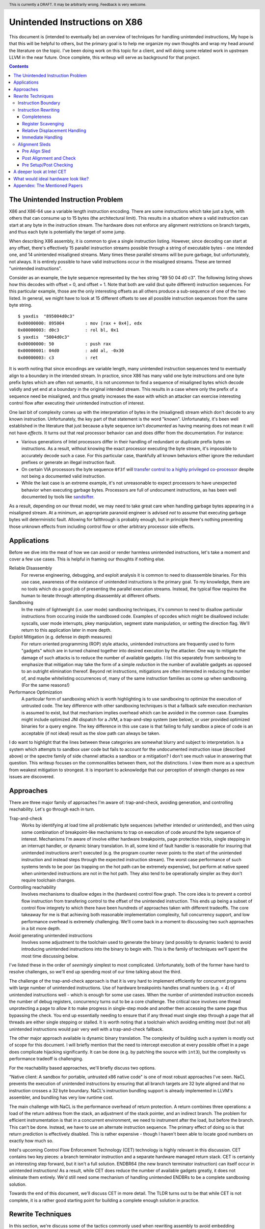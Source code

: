 .. header:: This is currently a DRAFT.  It may be arbitrarily wrong.  Feedback is very welcome.

-------------------------------------------------
Unintended Instructions on X86
-------------------------------------------------

This document is (intended to eventually be) an overview of techniques for handling unintended instructions,  My hope is that this will be helpful to others, but the primary goal is to help me organize my own thoughts and wrap my head around the literature on the topic.  I've been doing work on this topic for a client, and will doing some related work in upstream LLVM in the near future.  Once complete, this writeup will serve as background for that project.

.. contents::

The Unintended Instruction Problem
----------------------------------

X86 and X86-64 use a variable length instruction encoding.  There are some instructions which take just a byte, with others that can consume up to 15 bytes (the architectural limit).  This results in a situation where a valid instruction can start at any byte in the instruction stream.  The hardware does not enforce any alignment restrictions on branch targets, and thus each byte is potentially the target of some jump.

When describing X86 assembly, it is common to give a single instruction listing.  However, since decoding can start at any offset, there's effectively 15 parallel instruction streams possible through a string of executable bytes - one intended one, and 14 unintended misaligned streams.  Many times these parallel streams will be pure garbage, but unfortunately, not always.  It is entirely possible to have valid instructions occur in the misaligned streams.  These are termed "unintended instructions".

Consider as an example, the byte sequence represented by the hex string "89 50 04 d0 c3".  The following listing shows how this decodes with offset = 0, and offset = 1.  Note that both are valid (but quite different) instruction sequences.  For this particular example, those are the only interesting offsets as all others produce a sub-sequence of one of the two listed.  In general, we might have to look at 15 different offsets to see all possible instruction sequences from the same byte string.

:: 

  $ yaxdis  "895004d0c3"
  0x00000000: 895004        : mov [rax + 0x4], edx
  0x00000003: d0c3          : rol bl, 0x1
  $ yaxdis  "5004d0c3"
  0x00000000: 50            : push rax
  0x00000001: 04d0          : add al, -0x30
  0x00000003: c3            : ret

It is worth noting that since encodings are variable length, many unintended instruction sequences tend to eventually align to a boundary in the intended stream.  In practice, since X86 has many valid one byte instructions and one byte prefix bytes which are often not semantic, it is not uncommon to find a sequence of misaligned bytes which decode validly and yet end at a boundary in the original intended stream.  This results in a case where only the prefix of a sequence need be misaligned, and thus greatly increases the ease with which an attacker can exercise interesting control flow after executing their unintended instruction of interest.

One last bit of complexity comes up with the interpretation of bytes in the (misaligned) stream which don't decode to any known instruction.  Unfortunately, the key part of that statement is the word "known".  Unfortunately, it's been well established in the literature that just because a byte sequence isn't *documented* as having meaning does not mean it will not have *effects*.  It turns out that real processor behavior can and does differ from the documentation.  For instance:

* Various generations of Intel processors differ in their handling of redundant or duplicate prefix bytes on instructions.  As a result, without knowing the exact processor executing the byte stream, it's impossible to accurately decode such a case.  For this particular case, thankfully all known behaviors either ignore the redundant prefixes or generate an illegal instruction fault.
* On certain VIA processors the byte sequence ``0f3f`` will `transfer control to a highly privileged co-processor <https://i.blackhat.com/us-18/Thu-August-9/us-18-Domas-God-Mode-Unlocked-Hardware-Backdoors-In-x86-CPUs-wp.pdf>`_ despite not being a documented valid instruction.
* While the last case is an extreme example, it's not unreasonable to expect processors to have unexpected behavior when executing garbage bytes.  Processors are full of undocument instructions, as has been well documented by tools like `sandsifter <https://github.com/xoreaxeaxeax/sandsifter>`_.

As a result, depending on our threat model, we may need to take great care when handling garbage bytes appearing in a misaligned stream.  At a minimum, an appropriate paranoid engineer is advised *not* to assume that executing garbage bytes will deterministic fault. Allowing for fallthrough is probably enough, but in principle there's nothing preventing those unknown effects from including control flow or other arbitrary processor side effects.

Applications
------------

Before we dive into the meat of how we can avoid or render harmless unintended instructions, let's take a moment and cover a few use cases.  This is helpful in framing our thoughts if nothing else.

Reliable Disassembly
  For reverse engineering, debugging, and exploit analysis it is common to need to disassemble binaries.  For this use case, awareness of the existance of unintended instructions is the primary goal.  To my knowledge, there are no tools which do a good job of presenting the parallel execution streams.  Instead, the typical flow requires the human to iterate through attempting disassembly at different offsets.

Sandboxing
  In the realm of lightweight (i.e. user mode) sandboxing techniques, it's common to need to disallow particular instructions from occuring inside the sandboxed code.  Examples of opcodes which might be disallowed include: syscalls, user mode interrupts, pkey manipulation, segment state manipulation, or setting the direction flag.  We'll return to this application later in more depth.

Exploit Mitigation (e.g. defense in depth measures)
  For return oriented programming (ROP) style attacks, unintended instructions are frequently used to form "gadgets" which are in turned chained together into desired execution by the attacker.  One way to mitigate the damage of such attacks is to reduce the number of available gadgets.  I list this separately from sanboxing to emphasize that mitigation may take the form of a simple *reduction* in the number of available gadgets as opposed to an outright elimination thereof.  Beyond ret instructions, mitigations are often interested in reducing the number of, and maybe whitelisting occurrences of, many of the same instruction families as come up when sandboxing.  (For the same reasons!)

Performance Optimization
  A particular form of sandboxing which is worth highlighting is to use sandboxing to optimize the execution of untrusted code.  The key difference with other sandboxing techniques is that a fallback safe execution mechanism is assumed to exist, but that mechanism implies overhead which can be avoided in the common case.  Examples might include optimized JNI dispatch for a JVM, a trap-and-step system (see below), or user provided optimized binaries for a query engine.  The key difference in this use case is that failing to fully sandbox a piece of code is an acceptable (if not ideal) result as the slow path can always be taken.
  
I do want to highlight that the lines between these categories are somewhat blurry and subject to interpretation.  Is a system which attempts to sandbox user code but fails to account for the undocumented instruction issue (described above) or the spectre family of side channel attacks a sandbox or a mitigation?  I don't see much value in answering that question.  This writeup focuses on the commonalities between them, not the distinctions.  I view them more as a spectrum from weakest mitigation to strongest.  It is important to acknowledge that our perception of strength changes as new issues are discovered.  

Approaches
----------

There are three major family of approaches I'm aware of: trap-and-check, avoiding generation, and controlling reachability.  Let's go through each in turn.

Trap-and-check
  Works by identifying at load time all problematic byte sequences (whether intended or unintended), and then using some combination of breakpoint-like mechanisms to trap on execution of code around the byte sequence of interest.  Mechanisms I'm aware of involve either hardware breakpoints, page protection tricks, single stepping in an interrupt handler, or dynamic binary translation.  In all, some kind of fault handler is reasonable for insuring that unintended instructions aren't executed (e.g. the program counter never points to the start of the unintended instruction and instead steps through the expected instruction stream).
  The worst case performance of such systems tends to be poor (as trapping on the hot path can be extremely expensive), but perform at native speed when unintended instructions are not in the hot path.  They also tend to be operationally simpler as they don't require toolchain changes.

Controlling reachability
  Involves mechanisms to disallow edges in the (hardware) control flow graph.  The core idea is to prevent a control flow instruction from transfering control to the offset of the unintended instruction.  This ends up being a subset of control flow integrety to which there have been hundreds of approaches taken with different tradeoffs.  The core takeaway for me is that achieving both reasonable implementation complexity, full concurrency support, and low performance overhead is extremely challenging.  We'll come back in a moment to discussing two such approaches in a bit more depth.

Avoid generating unintended instructions
  Involves some adjustment to the toolchain used to generate the binary (and possibly to dynamic loaders) to avoid introducing unintended instructions into the binary to begin with.  This is the family of techniques we'll spent the most time discussing below.
  
I've listed these in the order of *seemingly* simplest to most complicated. Unfortunately, both of the former have hard to resolve challenges, so we'll end up spending most of our time talking about the third.

The challenge of the trap-and-check approach is that it is very hard to implement efficiently for concurrent programs with large number of unintended instructions.  Use of hardware breakpoints handles small numbers (e.g. < 4) of unintended instructions well - which is enough for some use cases.  When the number of unintended instruction exceeds the number of debug registers, concurrency turns out to be a core challenge.  The critical race involves one thread unprotecting a page to allow it to make progress in single-step mode and another then accessing the same page thus bypassing the check.  You end up essentially needing to ensure that if any thread must single step through a page that all threads are either single stepping or stalled.  It is worth noting that a toolchain which avoiding emitting most (but not all) unintended instructions would pair very well with a trap-and-check fallback.

The other major approach available is dynamic binary translation.  The complexity of building such a system is mostly out of scope for this document.  I will briefly mention that the need to intercept execution at every possible offset in a page does complicate hijacking significantly.  It can be done (e.g. by patching the source with ``int3``), but the complexity vs performance tradeoff is challenging.

For the reachability based approaches, we'll briefly discuss two options.

"Native client: A sandbox for portable, untrusted x86 native code" is one of most robust approaches I've seen.  NaCL prevents the execution of unintended instructions by ensuring that all branch targets are 32 byte aligned and that no instruction crosses a 32 byte boundary.  NaCL's instruction bundling support is already implemented in LLVM's assembler, and bundling has very low runtime cost.

The main challenge with NaCL is the performance overhead of return protection.  A return combines three operations: a load of the return address from the stack, an adjustment of the stack pointer, and an indirect branch.  The problem for efficient instrumentation is that in a concurrent environment, we need to instrument after the load, but before the branch.  This can't be done.  Instead, we have to use an alternate instruction sequence.  The primary effect of doing so is that return prediction is effectively disabled.  This is rather expensive - though I haven't been able to locate good numbers on exactly how much so.

Intel's upcoming Control Flow Enforcement Technology (CET) technology is highly relevant in this discussion.  CET contains two key pieces: a branch terminator instruction and a separate hardware managed return stack.  CET is certainly an interesting step forward, but it isn't a full solution.  ENDBR64 (the new branch terminator instruction) can itself occur in unintended instructions!  As a result, while CET does reduce the number of available gadgets greatly, it does not eliminate them entirely.  We'd still need some mechanism of handling unintended ENDBRs to be a complete sandboxing solution.

Towards the end of this document, we'll discuss CET in more detail.  The TLDR turns out to be that while CET is not complete, it is a rather good starting point for building a complete enough solution in practice.

Rewrite Techniques
------------------

In this section, we're discuss some of the tactics commonly used when rewriting assembly to avoid embedding unintended instructions.  These are described in terms of the assembly semantics, but this section is implementation neutral.  These could be implemented by a compiler, assembler, runtime binary rewritter, or even by a careful human in handwritten assembly.  Having a basic understanding of x86 instruction encoding is probably required for this to make sense.

Instruction Boundary
====================

When the unintended instruction crosses the boundary between two or more intended instructions, the sequence can be broken by inserting padding bytes between the two intended instructions.  Depending on the instruction class being eliminated, redundant prefix bytes, a single byte ``nop`` instruction (``0x90``), or a semantic nop such as ``movl %eax, %eax`` can be used.  The selection of the padding is controlled by whether the bytes in the padding instruction can form a valid suffix (or prefix) with the preceding (following) bytes forming another problematic unintended instruction.  Depending on the class of problematic instruction, the selected padding sequence must differ.

From a performance perspective, prefix bytes are preferred over single byte nops which are preferred over other instructions.

Instruction Rewriting
=====================

This is by far the most complicated case.  I'll refer readers interested in the details to the Erim and G-Free papers, and restrict myself to some commentary here.  This gets quite far into the weeds; most readers are probably best skimming through this unless implementing such a tool.

Completeness
++++++++++++

I find it difficult to convince myself of the completeness of either papers' rewriting rules.  They seem to be heavily dependent on a complete taxonomy of the x86 decode rules, and prior experience makes me very hesitant about that.  It is far to easy to think you have full coverage while actually missing important cases.

As a particular example, neither Erim or G-Free seems to consider the case where a prefix byte forms part of an unintended instruction.  From prior experience with x86, this seemed questionable.  A targetted fuzzer quickly found the example instruction ``vpalignr $239, (%rcx), %xmm0, %xmm8`` which encodes as ``c463790f01ef`` and thus embeds a ``wrpkru`` instruction in its suffix.  This example uses a three-byte VEX prefix to change the interpretation of the opcode field.

Register Scavenging
+++++++++++++++++++

Each of the techniques mentioned sometimes need to reassign registers.  This is extremely hard to do in general as there may not be a register available for scavenging.  Both of the techniques which describe this use a post-compiler rewriting pass and fall back to stack spilling (which is ABI breaking!) in the worst case.

One point I don't see either paper make is that we can often scavenge a register by being willing to rematerialize a computation.  As an example, if the frame size is a constant but the code is preserving the frame pointer, RBP can be reliably scavenged and rematerialized after the local rewrite.  (Assuming the frame size doesn't itself form a problematic immediate at least.)

It's tempting to make this the compilers (specifically register allocation) responsibility, but since it requires knowledge of the encodings it would require breaking the compiler vs assembly abstraction.  We might be able to trick the compiler by adjusting instruction costing, but it's not clear this would behave well in the existing register allocation infrastructure.

Another approach would be to reserve a free register (i.e. guarantee scavenging could succeed), but that sounds pretty expensive performance wise.  Maybe we have the register allocator treat potentially problematic instructions as if they clobbered an extra register?  This would force a free register with at least much more localized damage.  It would require breaking the compiler/assembler abstraction a bit though.

Relative Displacement Handling
++++++++++++++++++++++++++++++

Relative branches are a common important case since many of our unintended instructions happen to encode small integer constants, and short branches are quite common.  The techniques here can also be used for PC relative data loads (e.g. constant pools and such).

As noted in the papers, we can insert nops to perturb displacement bytes which happen to encode unintended instructions.  Given little endian encoding, we can adjust the final byte by adding a single nop either before or after the containing intended instruction.  (If matching a set of adjacent encodings, we might need more than one.)

The other bytes are trickier.  Adjusting the other bytes with padding quickly gets really expensive code wise.  We have two main techniques open to us:

* If the unintended instruction ends at the end of the intended instruction's displacement field, and we can legally use a post-align and check pattern, we can simply add a post-check.  (This overlaps with the nop case above, and is most useful when there are either other bytes which also need changed, or multiple problematic encodings for the last byte.)
* If we can scavenge a register, we can use an LEA to form a portion of the address, and then use a smaller offset on the instruction.

Note that none of the three techniques mentioned can *always* produce a small rewrite.  The closest is the padding trick mentioned, but personally having to insert 10s of MBs of nop padding doesn't feel like a robust solution to me.

Immediate Handling
++++++++++++++++++

For immediates, our main options are:

* Use the post-align-and-check trick if the immediate forms a suffix of the containing instruction.
* Scavenge a register, and use the register form of the instruction.  Immediate can be materialized into the register in as many steps as needed to avoid encoding an unintended instruction in the byte stream.
* For associative operations, we can split a single instruction into two each which performs part of the operation.  (e.g. ``or eax, -0x10fef100`` can become the sequence ``or eax, -0x10000000; or eax, -0x00fef100``)

Non-PC relative displacements are analogous, and can be handle similiarly.

Alignment Sleds
===============

An alignment sled is a string of bytes which cause all possibly disassembly streams to align to a single stream.  A trivial instance of such a sequence is a single byte nop repeated 15 times.  The G-Free paper claims that a 9 byte sequence is sufficient, and smaller sequences are likely possible in many specific cases (but not in general).  I have not checked their claim, and would want to fuzz extensively before trusting it.

There are two forms of alignment sleds distinguished by their placement before or after the containing intended instruction.  (We'll assume here that an unintended instruction crossing multiple intended instructions has already been handled, so for this discussion we'll assume exactly one containing intended instruction.)  Each has restrictions on when it can be legally used.

Pre Align Sled
++++++++++++++

The idea behind an pre-align sled is a bit subtle.  The goal of a pre-align sled is to eliminate gadgets ending with a particular unintented instruction, not the removal of the unintended instruction itself.

Such a sled is placed *before* the containing instruction.  Note that the unintended instruction itself is not removed.  Instead, the alignment ensures that any misaligned sequence starting *before* the container instruction can't reach said unintended instruction.  It does not prevent the attacker from branching directly to the start of the unintended instruction or to any byte between the start of the containing intended instruction and the start of the targeted unintended instruction.  

As a result, an pre alignment sled is only useful when a) the targeted unintended instruction can be allowed to execute (but not suffix a gadget), and b) the disassembly of all sequences starting with offsets after the beginning of the containing intended instruction are innocuous.  (i.e. do not form an interesting gadget)

The idea of pre alignment sleds was introduced (to me) in the G-Free paper.  I'll steal their example for illustration.

Given the intended instruction ``rolb %bl`` which encodes as ``d0 c3``, we have an unintended ret instruction in the second byte.  We can place an alignment sled before this (``90...90`` or ``nop;...;nop;``).  In this case, we have eliminated any gadget which exists before the unintended return, but we have *not* eliminated the actual return.


Post Alignment and Check
++++++++++++++++++++++++

This is essentially the inverse of the pre-alignment sled idea.  Rather than placing an alignment sled *before* a targeted instruction, we place it *after* the containing intended instruction, and then follow the sled with an instruction specific check sequence.

Note that this requires the targeted unintended instruction to a) fallthrough (instead of transferring control), and b) have a side effect which can be deterministically detected.  It also requires the disassembly and inspection of the misaligned stream for the same conditions.  It would be problematic for a unintended instruction to be followed by an unintended branch before the alignment sled.

The length of the alignment sled can be reduced in many cases as we only need to unify the instruction stream containing the targeted unintended instruction and the intended instruction stream.  A particularly interesting special case is when the unintended instruction makes up a suffix of the intended one.  Such cases can commonly arise when unintended instructions are embedded in immediates or relative displacements.

As an example, consider the instruction ``or eax, 0x29ae0ffa`` which encodes as ``0dfa0fae29``.  The suffix of this encoding is ``0fae29`` which is ``xrstor [rcx]``.  If we're looking to use PKEY for sanboxing purposes, we can simply insert a check sequence to confirm the expected value is still in the pkru register at this point.

I haven't seen this approach used previously in the literature.

Pre Setup/Post Checking
+++++++++++++++++++++++

A variant of the post align and check technique which can accelerate the check sequence is to scavenge a register whose value is consumed by the unintended instruction, pin it to a known value in the intended stream, and then check that value after the post-align sequence.  The idea is that the unintended instruction must fall down into that check, and if the value matches the expected value, we can reason about the path taken. Let me given a concrete example in terms of ``wrpkru`` to make this easier to follow.

Our intended instruction will be ``or eax, -0x10fef006`` which encodes ``wrpkru`` as it's suffix.  If we can scavenge either ECX or EDX, we can set them to a non-zero value.  ``wrkpru`` will fault if either register is anything other than zero.  After the intended instruction, we can check to see if our scavenged register is non-zero.  If it is, we know we'd only reached the check through the intended instruction stream.

Another way to achieve the same for ``wrpkru`` would be to write all ones to ``eax`` before the intended instruction.  If we reach the post-check with the value still in ``eax``, we know that either a) the intended path was followed, or b) the unintend path disabled access to all pkey regions.  (This doesn't work for our example because ``eax`` is not free.)

As you'll notice, the reasoning here is highly specific to particular unintended instruction being targetted for mitigation.

A deeper look at Intel CET
--------------------------

Does anyone actual have a link to a formal specification for CET or IBT?  I can find various blog posts and discussion, but all the links to specifications appear to be dead, and the ENDBR instruction is not yet documented in the most recent ISA document I can find.  

Intel CET consists of two parts: a hardware managed shadow stack for call return addresses, and a branch terminator instruction for indirect calls and branchs.  The later is called "Indirect Branch Tracking" (IBT).  At the moment, it's unclear to me whether IBT can be enabled independently of shadow stacks.  `This source <https://lists.llvm.org/pipermail/llvm-dev/2019-February/130538.html>`_ and `this <https://reviews.llvm.org/D79617>`_ seems to say "yes", but other sources seem to say "no".  The lack of a specification document is a tad annoying here.  If the answer turns out to be no, that would be a major limit on the value of CET.  Why?  Because shadow stacks are much harder to deploy that IBT is.

**Unintended ENDBRs**  As mentioned above, IBT is not a complete solution.  Unintended ENDBR instructions can still appear in the binary.  Interestingly, there `appears to be work going on <https://reviews.llvm.org/D88194>`_ in upstream LLVM to reduce the frequency of said unintended ENDBR instructions already.  (Start with that patch for the context, but see the submitted change - linked in the last comment - for the actual implementation.)

So let's take a look at the ease which which we can form unintended ENDBR instructions.  We'll use some targetting fuzzing to see what cases turn up, and combine that with information from the literature.

For the cross boundary case, fuzzing quickly finds a couple examples of instructions which encode a suffix for a byte stream containing ENBR64.  Examples include: ``bdf3f30f1e`` (``mov ebp, 0x1e0ff3f3; cli``) and ``1cf30f1efa`` (``sbb al, -0xd; nop edx``).  Interestingly, Section 3.2 of `"Security Analysis of Processor Instruction Set Architecture for Enforcing Control-Flow Integrity" <https://cseweb.ucsd.edu/~dstefan/cse227-spring20/papers/shanbhogue:cet.pdf>`_ (an Intel written academic paper on CET) claims the only suffix instructions possible on x86_64 are ``cli``, ``sti``, and ``nop edx``.  From some targeted fuzzing run for about 48 hours, this claim appears to be plausible.  ``cli`` and ``sti`` are used to manipulate the interrupt flag and are incredibly rare in practice.  ``nop edx`` isn't one of the Intel recommended nops for performance, and is thus likely to be a) uncommon, and b) easily replaceable.

For the embedded case (e.g. when a single containing instruction contains the unintended ENDBR), some quick fuzzing shows the immediate case appears to be the easiest to find.  The second and third most frequent appear to be displacements (e.g. ``vmaskmovpd ymm7, ymm11, [rdx - 0x5e1f00d]``) and field overlap with only some of the problematic bytes in the immediate field (e.g. ``xor ebx, -0x6505e1f1`` which encodes as ``81f30f1efa9a``).

* The full immediate case is handled by the changes `already landed in upstream LLVM <https://reviews.llvm.org/D89178>`_.
* The partial immediate case could be handled in an analogous manner by simple materializing the constant into a register and using the reg/reg form.  This wouldn't need the not operation, but would trigger on many more constants (since one byte is free).  In a quick skim of the fuzzer output, I have not seen a two byte overlap with an immediate, but I also haven't looked overly carefully just yet.  I also haven't yet looked closely to see if there's a patern to the fields being used to form the initial bytes of the ENDBR.
* For displacements in addressing, we could unfold the addressing mode.  As long as we did this before register allocation, register scavenging would not be a concern.  We have the same concerns about partial overlap as for immediates.
* For relative branches and calls, we'd need to teach the assembler how to pad.  Given ENDBR is a four byte instruction with a single fixed encoding, we should always be able to pad with a single byte.
* All of the above ignores problematic embeddings introduced by linker, and loader.  This may need explored further.

At least from this angle, the problem of unintended ENDBRs appears a lot more tractable than I'd initially suspected.  The bytes chosen appear to make the binary rewriting more-or-less straight forward.  It would also be valuable to survey a corpus of real binaries for naturally occurring ENDBRs.  This would give us a much better since of frequency of occurrence for each sub-case.
  
From a defense in depth perspective, it would also be interesting to know how many unintended no-track prefixed calls exist in the wild.  This would only be relevant once an initial compromise had occurred, but could have interesting implications for exploit difficulty.

**Linker and Loader** Presumably someone is working on preventing unintended ENDBRs being introduced during linking or dynamic loading.  I have not yet explored this, but do see signs that the deployment story has been considered.

**Deploying IBT** It's worth noting that a course grained CFI version can be constructed solely with IBT.  If each return instruction is replaced an indirect branch, and each call is followed by an ENDBR, we can use IBT alone to do both forward and backward edge CFI.  The catch is that this breaks the return prediction and is likely to negatively impact performance.  I mention this mostly because I expect Shadow Stacks to be slow to be fully deployed, and it seems useful to know there is an immediate state which is usable while waiting for Shadow Stacks to become widely available.

**Hardware Availability** CET was first announced in 2016, but hardware was quite delayed.  CET is supported by Intel's Tigerlake architecture which started shipping in Jan 2021.  I have been told that AMD's mobile 5000 parts include CET, but I can't find anything which spells out their broader support plans.

What would ideal hardware look like?
--------------------------------------------------

This section is a wish list.  If anyone at Intel or AMD happens to be reading, this is for you.  :)

If hardware/software co-design were practical in this space, I'd focus on enabling a NaCL like design.  I personally think the "aligned bundle of instructions" model is by far the most robust.  The challenge we have to address is the overhead of return checking.  With that in mind, my ideal hardware would be one of the following:

* A processor flag which caused the least significant N bits in a branch, call, or return destination to be ignored.  The processor could round to any fixed bit pattern (the obvious one is zero) for those bits.  This would allow near zero cost instruction bundling for reliable decode, and might also have other applications.  It would let you e.g. encode some metadata into the least significant bits of a function pointer.  Ideally, N would be runtime configurable, but I'd also be happy with any fixed value between 4 and 6.  (e.g. bundle sizes of 16 to 64 bytes).  Having this for all of branch, call, and return would be ideal, but the return is the critical one.  If needed, a new return instruction variant which ignored the bottom bits would be acceptable. Since this is wish list territory, I'll mention that a full word width "ignored branch bits" mask would be awesome for other purposes; it would e.g. allow encoding information into the high bits of function pointers in addition to the use described here.
* Alternatively, providing an instruction spelling which allows the address to be checked between the pop from the stack and the branch of a return would work.  The goal is to enable return prediction while allowing a separate instruction sequence to be used to check the return address before actually branching to it.  I can see several obvious ways to spell this; there may be others.  

  * First, we could have an instruction which pops a value from the stack with an explicit hint to the processor that that value is about to be branched to.  This could be followed by a custom check sequence and then a normal indirect branch.  
  * An alternate spelling of the last idea which would achieve the same effect would be a return instruction variant which accepted an target address (in register) to return to.  The key point is that the address branched to is expected to the be the same as pushed by the call instruction (in a nested manner.)  The return sequence would become ``pop; check_sequence; retindirect %rax;``.  This is very similiar to the check performed with shadow stack, but separates the shadow stack management (or other chosen check) from the semantics of the return instruction.
  * Another alternative would be to provide a "memory lock before return" instruction.  Single threaded code is easy to check by simply testing the value on the stack before a normal return sequence.  This isn't possible in multi threaded code due to race conditions.  This new instruction - which is similar in spirit to transaction memory or a linked load/store conditional - would "lock" the memory value read until the next return instruction.  It could be specified to either a) ignore concurrent writes, or b) fault on concurrent writes - either would be fine.

* Another possible approach would be to add a variant of ENDBR (the newly introduced branch terminator instruction from Intel CET) with an alignment restriction.  Such a ALIGNED_ENDBR would behave exactly like an ENDBR if the start (or end) of the instruction was aligned to a 32 byte boundary, but be guaranteed to generate a fault if not aligned.  Such an instruction would greatly simplify unintended instruction elimination as any unintended ALIGNED_ENDBR could be eliminated solely by padding between intended instructions.  
* If we're fixing CET, another wish list item would be to have a variant of ENDBR for return termination.  That is, instead of requiring the use of the separate hardware managed return stack, treat a return exactly like an indirect branch and require a branch terminator instruction.  (So, every call sequence would become ``callq foo; endret``.) An ENDRET could be used on any call within a single library, providing limited protection while supporting deployment independence.  (As with the ENDBR variant just discussed, the RETBR variant could have an alignment restriction.)

My personal preference would be the first variant; it seems simplest and (given what little I know about hardware) easiest to implement cheaply.  Any of these would be useful, and I suspect several could be repurposed for other uses as well.  These could combine in interesting ways as well.  For instance, if we had both an indirect return and the "return ignores low bits" flag, we could optimize checked return sequences for functions returning small integers.  

Appendex: The Mentioned Papers
------------------------------

I meantion several of the papers here above by their short name (e.g. "Erim", "G-Free", "Hodor").  This section gives an overview of each and the complete citation so that you can find them if desired.

"G-Free: defeating return-oriented programming through gadget-less binaries" describes a assembly rewriting scheme targetted at eliminating unintended return and call opcodes from a binary.  Their implementation was an assembly preprocessor.  This can be considered somewhat of an extreme case for instruction rewriting as their are multiple single byte return instructions, and multiple small (2-3 byte) call sequences.  This results in a focus on single instruction rewriting.

"Erim: Secure and efficient in-process isolation with memory protection keys" describes an approach for pkey related instructions using a post assembler binary rewriting step.  Several of the ideas discussed below in terms of rewriting strategies come from this paper.

"Hodor: Intra-Process Isolation for  High-Throughput Data Plane Libraries" is another take on a pkey based sandbox; this time using trap-and-check.  Worth noting is that Intel only supports 4 hardware debug registers, so programs which execute code with more than 4 unintended pkru instructions must take a much slower path.  
